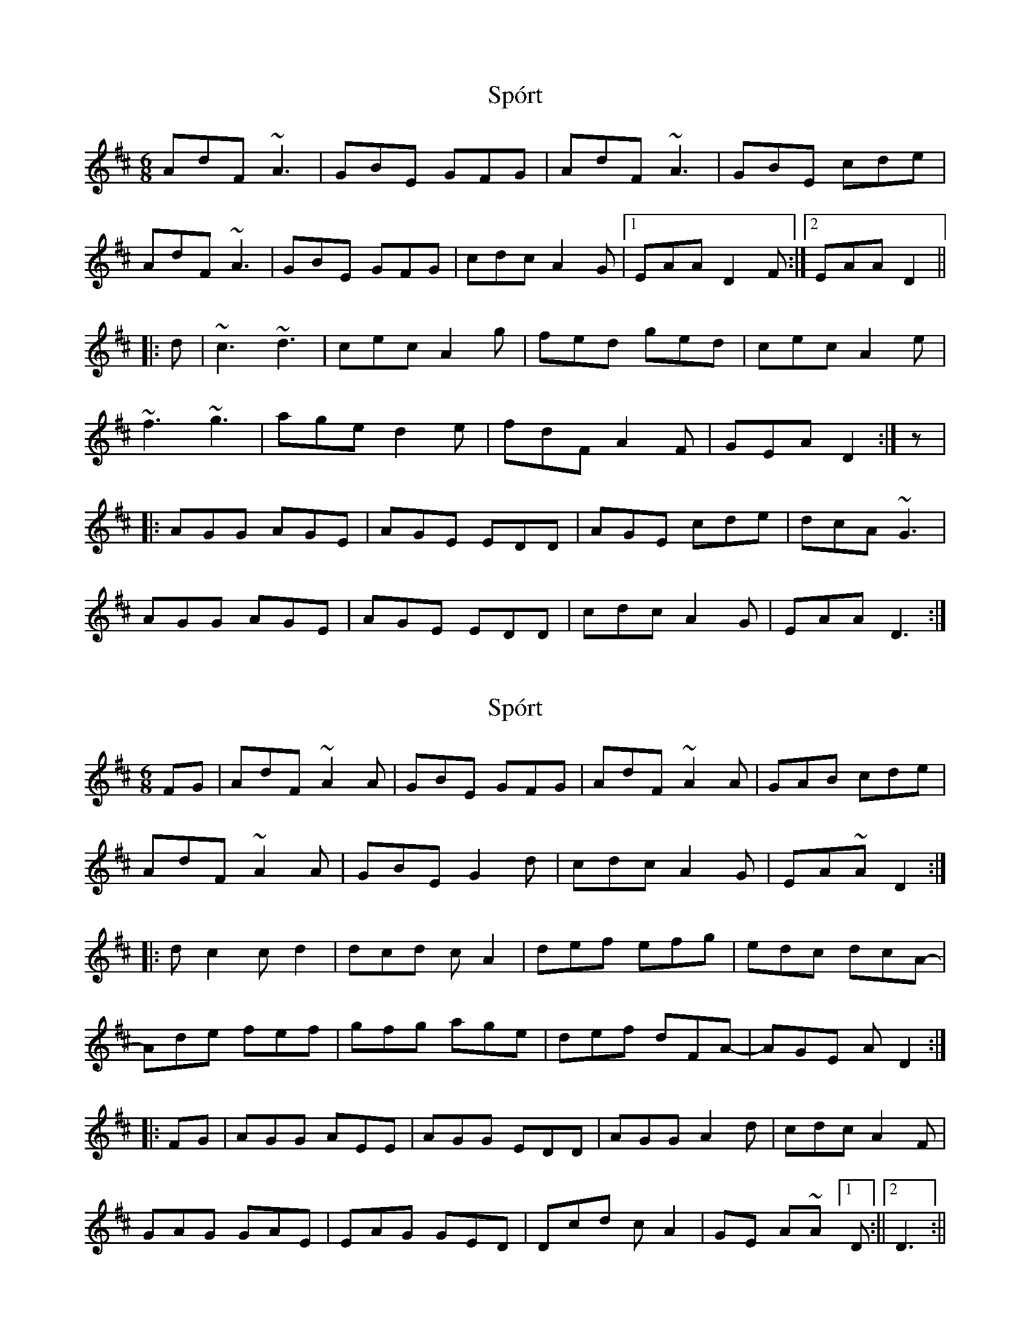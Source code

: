 X: 1
T: Spórt
Z: CreadurMawnOrganig
S: https://thesession.org/tunes/870#setting870
R: jig
M: 6/8
L: 1/8
K: Dmaj
AdF ~A3 | GBE GFG | AdF ~A3 |GBE cde |
AdF ~A3 | GBE GFG |cdc A2G |1 EAA D2F :|2 EAA D2 ||
|:d | ~c3 ~d3 | cec A2g | fed ged | cec A2e |
~f3 ~g3 | age d2e | fdF A2F |GEA D2 :|z |
|:AGG AGE | AGE EDD | AGE cde | dcA ~G3 |
AGG AGE | AGE EDD | cdc A2G | EAA D3 :|
X: 2
T: Spórt
Z: Flanno91
S: https://thesession.org/tunes/870#setting14041
R: jig
M: 6/8
L: 1/8
K: Dmaj
FG|AdF ~A2A|GBE GFG| AdF ~A2A|GAB cde|AdF ~A2A|GBE G2d|cdc A2G|EA~AD2 :| |: dc2 cd2|dcd cA2|def efg|edc dcA-|Ade fef|gfg age|def dFA-|AGE AD2:||:FG|AGG AEE|AGG EDD|AGG A2d|cdc A2F|GAG GAE|EAG GED|Dcd cA2|GE A~A [1 D:|| [2 D3:||
X: 3
T: Spórt
Z: daveboling
S: https://thesession.org/tunes/870#setting14042
R: jig
M: 6/8
L: 1/8
K: Dmaj
AdF A2 A|GBE G2 G|AdF A2 A|GEd cEA|AdF A2 A|GBE G2 A|cdc A2A|GEA D3:||:cBc dcd|cec A2g|fed ged|cec A3 |fef gfg|faf d2e|fdF AFA|GEA D2 A:||:AGG AEE|AGE EDD|AGG c2 e|dcA AGE|AGG AEE|AGE EDD|cdc A2G|EAA D3 :|
X: 4
T: Spórt
Z: JACKB
S: https://thesession.org/tunes/870#setting23013
R: jig
M: 6/8
L: 1/8
K: Dmaj
|:"D"AdF A3|"Em/G"GBE GFG| "D"AdF A3|"Em/G"GBE "A"cde|
"D"AdF A3|"Em/G"GBE GFG|"A"cde A2G|"A"EAA "D"[1D3||[2D2d :|
|:"A"c3 d3|"A"cec A2g|"D"fed "G"ged|"A"cec A2e|
"D"f3 g3|"D"age d2e|"D"fdF A2F|"Em/G"GEA D3:|
|:"A5"AGG AGE|"A5"AGE EDD|"A"AGE cde|"D"dcA "G"G3|
"A5"AGG AGE|"A5"AGE EDD|"A"cec A2G|EAA "D"D3:||
X: 5
T: Spórt
Z: GaryAMartin
S: https://thesession.org/tunes/870#setting28262
R: jig
M: 6/8
L: 1/8
K: Dmaj
AdF A~A2 | GBE GFG | AdF A~A2 |GAB cde |
AdF A~A2 | GBE GFG |cdc A2G|[1 EAA DFG :|[2 EAA D2 B ||
c~c2 d~d2 | cBc A2g | fed ged | cBc A2e |
f~f2 g~g2 | afe d2e | fdF A2F |[1 GEA D2 B:|[2 GEA D2 A||
AGG AEE | AGE EDD | AGE cde | dcA ~G3 |
AGG AEE | AGE EDD | cdc A2G | EAA DFG :|
X: 6
T: Spórt
Z: Jesse
S: https://thesession.org/tunes/870#setting28375
R: jig
M: 6/8
L: 1/8
K: Dmaj
AdF ~A3 | GBE ~G3 | AdF ~A3 | G2G cde |
AdF ~A3 | GBE ~G3 | d2d AFA | GEA D3 :|
c2c dcd | ecA A2g | f2f ged | c/d/ec A2g |
f2f gfg | gaf d2e | fdA AFA | GEA D3 :|
A2G AEE | A2G EDD | A2A cde | dcA GEG |
A2G AEE | A2G EDD | d2d AFA | GEA D3 :|
